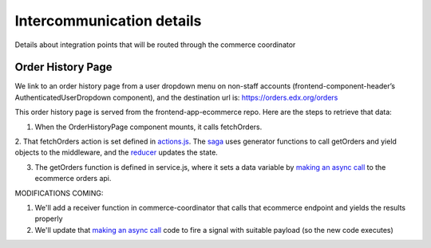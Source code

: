 
Intercommunication details
==========================
Details about integration points that will be routed through the commerce coordinator

Order History Page
~~~~~~~~~~~~~~~~~~
We link to an order history page from a user dropdown menu on non-staff accounts (frontend-component-header’s AuthenticatedUserDropdown
component), and the destination url is: https://orders.edx.org/orders

This order history page is served from the frontend-app-ecommerce repo. Here are the steps to retrieve that data:

1. When the OrderHistoryPage component mounts, it calls fetchOrders.

2. That fetchOrders action is set defined in `actions.js`_. The `saga`_ uses generator functions to call getOrders and yield objects to the middleware,
and the `reducer`_ updates the state.

3. The getOrders function is defined in service.js, where it sets a data variable by `making an async call`_ to the ecommerce orders api.

MODIFICATIONS COMING:

1. We'll add a receiver function in commerce-coordinator that calls that ecommerce endpoint and yields the results properly

2. We'll update that `making an async call`_ code to fire a signal with suitable payload (so the new code executes)

.. _actions.js: https://github.com/openedx/frontend-app-ecommerce/blob/f425c4b5369947449758ea96cfecdf207689d71a/src/order-history/actions.js
.. _saga: https://github.com/openedx/frontend-app-ecommerce/blob/f425c4b5369947449758ea96cfecdf207689d71a/src/order-history/saga.js#L14
.. _reducer: https://github.com/openedx/frontend-app-ecommerce/blob/f425c4b5369947449758ea96cfecdf207689d71a/src/order-history/reducer.js
.. _making an async call: https://github.com/openedx/frontend-app-ecommerce/blob/f425c4b5369947449758ea96cfecdf207689d71a/src/order-history/service.js#L13

